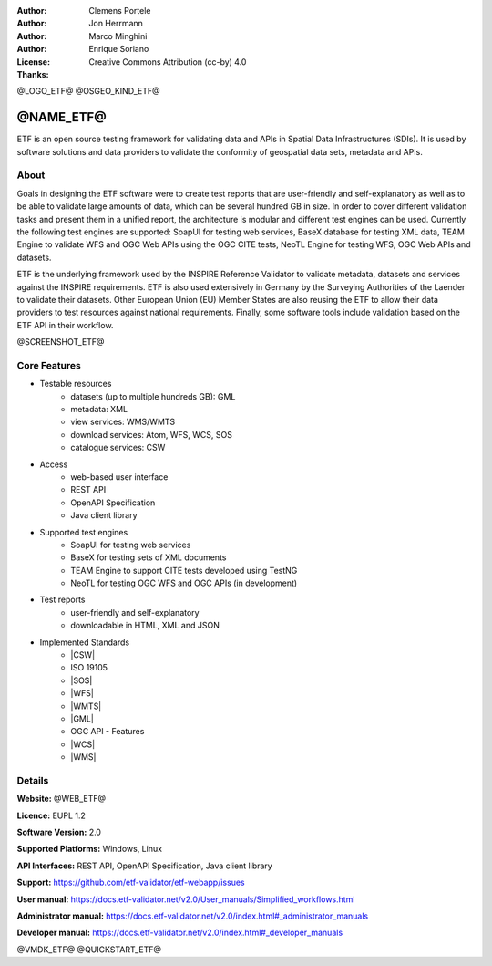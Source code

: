 :Author: Clemens Portele
:Author: Jon Herrmann
:Author: Marco Minghini
:Author: Enrique Soriano
:License: Creative Commons Attribution (cc-by) 4.0
:Thanks:

@LOGO_ETF@
@OSGEO_KIND_ETF@



@NAME_ETF@
================================================================================


ETF is an open source testing framework for validating data and APIs in Spatial
Data Infrastructures (SDIs). It is used by software solutions and data providers
to validate the conformity of geospatial data sets, metadata and APIs.


About
--------------------------------------------------------------------------------

Goals in designing the ETF software were to create test reports that are
user-friendly and self-explanatory as well as to be able to validate large
amounts of data, which can be several hundred GB in size. In order to cover
different validation tasks and present them in a unified report, the
architecture is modular and different test engines can be used. Currently the
following test engines are supported: SoapUI for testing web services, BaseX
database for testing XML data, TEAM Engine to validate WFS and OGC Web APIs
using the OGC CITE tests, NeoTL Engine for testing WFS, OGC Web APIs and
datasets.


ETF is the underlying framework used by the INSPIRE Reference Validator to
validate metadata, datasets and services against the INSPIRE requirements. ETF
is also used extensively in Germany by the Surveying Authorities of the Laender
to validate their datasets. Other European Union (EU) Member States are also
reusing the ETF to allow their data providers to test resources against national
requirements. Finally, some software tools include validation based on the ETF
API in their workflow.

@SCREENSHOT_ETF@


Core Features
--------------------------------------------------------------------------------
* Testable resources
   - datasets (up to multiple hundreds GB): GML
   - metadata: XML
   - view services: WMS/WMTS
   - download services: Atom, WFS, WCS, SOS
   - catalogue services: CSW

* Access
   - web-based user interface
   - REST API
   - OpenAPI Specification
   - Java client library
   
* Supported test engines
   - SoapUI for testing web services
   - BaseX for testing sets of XML documents
   - TEAM Engine to support CITE tests developed using TestNG
   - NeoTL for testing OGC WFS and OGC APIs (in development)

* Test reports
   - user-friendly and self-explanatory
   - downloadable in HTML, XML and JSON

* Implemented Standards
   - |CSW|
   - ISO 19105
   - |SOS|
   - |WFS|
   - |WMTS|
   - |GML|
   - OGC API - Features
   - |WCS|
   - |WMS|



Details
--------------------------------------------------------------------------------

**Website:** @WEB_ETF@

**Licence:** EUPL 1.2

**Software Version:** 2.0

**Supported Platforms:** Windows, Linux

**API Interfaces:** REST API, OpenAPI Specification, Java client library

**Support:** https://github.com/etf-validator/etf-webapp/issues

**User manual:** https://docs.etf-validator.net/v2.0/User_manuals/Simplified_workflows.html

**Administrator manual:** https://docs.etf-validator.net/v2.0/index.html#_administrator_manuals

**Developer manual:** https://docs.etf-validator.net/v2.0/index.html#_developer_manuals


@VMDK_ETF@
@QUICKSTART_ETF@

.. presentation-note
  ETF is an open source testing framework for validating data and APIs in
  Spatial Data Infrastructures (SDIs). It is used by software solutions and data
  providers to validate the conformity of geospatial data sets, metadata and
  APIs.

